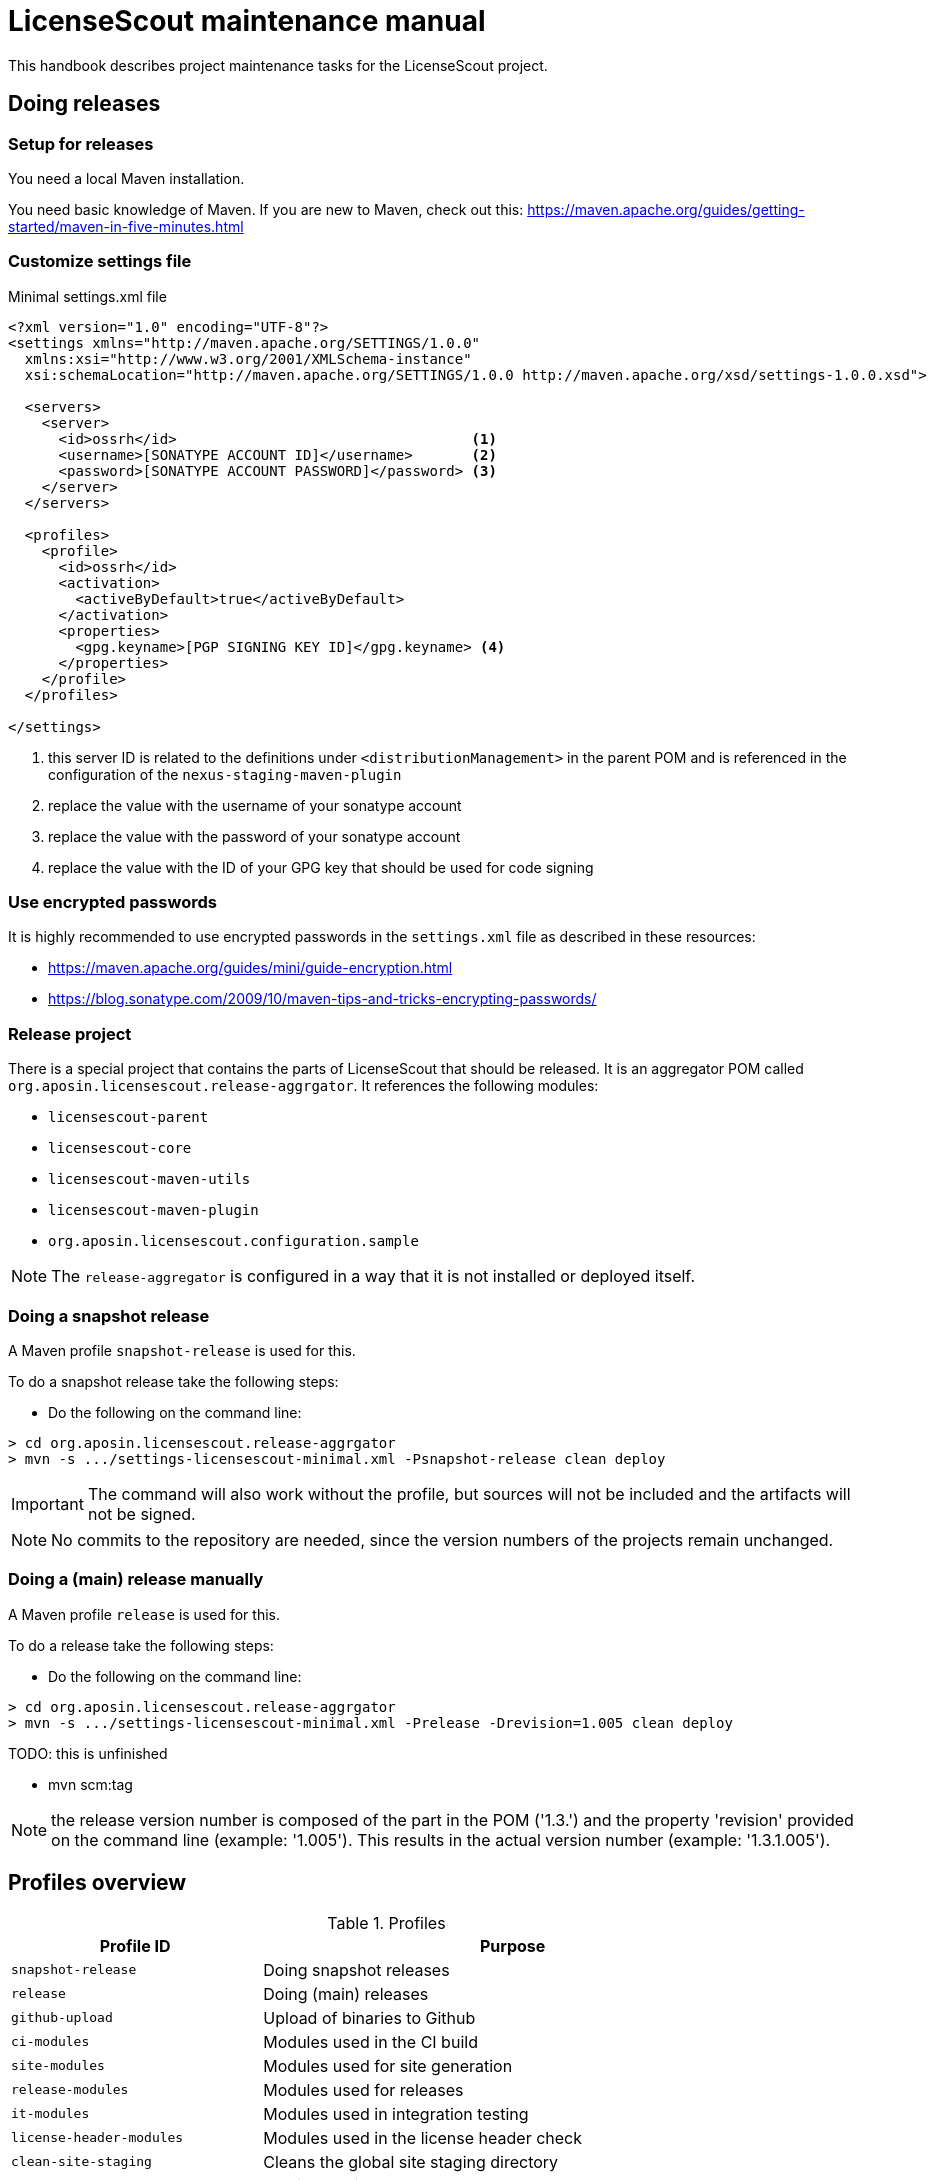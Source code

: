//
// Copyright 2019 Association for the promotion of open-source insurance software and for the establishment of open interface standards in the insurance industry (Verein zur Förderung quelloffener Versicherungssoftware und Etablierung offener Schnittstellenstandards in der Versicherungsbranche)
//
// Licensed under the Apache License, Version 2.0 (the "License");
// you may not use this file except in compliance with the License.
// You may obtain a copy of the License at
//
//     http://www.apache.org/licenses/LICENSE-2.0
//
// Unless required by applicable law or agreed to in writing, software
// distributed under the License is distributed on an "AS IS" BASIS,
// WITHOUT WARRANTIES OR CONDITIONS OF ANY KIND, either express or implied.
// See the License for the specific language governing permissions and
// limitations under the License.
//

= LicenseScout maintenance manual

:encoding: utf-8
:lang: en
:doctype: book
:toc:
:toclevels: 4


This handbook describes project maintenance tasks for the LicenseScout project.


== Doing releases

=== Setup for releases

You need a local Maven installation.

You need basic knowledge of Maven. If you are new to Maven, check out this:
https://maven.apache.org/guides/getting-started/maven-in-five-minutes.html


=== Customize settings file

[source,xml]
.Minimal settings.xml file
----
<?xml version="1.0" encoding="UTF-8"?>
<settings xmlns="http://maven.apache.org/SETTINGS/1.0.0"
  xmlns:xsi="http://www.w3.org/2001/XMLSchema-instance"
  xsi:schemaLocation="http://maven.apache.org/SETTINGS/1.0.0 http://maven.apache.org/xsd/settings-1.0.0.xsd">

  <servers>
    <server>
      <id>ossrh</id>                                   <1>
      <username>[SONATYPE ACCOUNT ID]</username>       <2>
      <password>[SONATYPE ACCOUNT PASSWORD]</password> <3>
    </server>
  </servers>

  <profiles>
    <profile>
      <id>ossrh</id>
      <activation>
        <activeByDefault>true</activeByDefault>
      </activation>
      <properties>
        <gpg.keyname>[PGP SIGNING KEY ID]</gpg.keyname> <4>
      </properties>
    </profile>
  </profiles>

</settings>
----
<1> this server ID is related to the definitions under `<distributionManagement>` in the parent POM
and is referenced in the configuration of the `nexus-staging-maven-plugin`
<2> replace the value with the username of your sonatype account
<3> replace the value with the password of your sonatype account
<4> replace the value with the ID of your GPG key that should be used for code signing

=== Use encrypted passwords
It is highly recommended to use encrypted passwords in the `settings.xml` file as described in these resources:

* https://maven.apache.org/guides/mini/guide-encryption.html
* https://blog.sonatype.com/2009/10/maven-tips-and-tricks-encrypting-passwords/

=== Release project

//TODO: replaced by profile in parent

There is a special project that contains the parts of LicenseScout that should be released.
It is an aggregator POM called `org.aposin.licensescout.release-aggrgator`.
It references the following modules:

* `licensescout-parent`
* `licensescout-core`
* `licensescout-maven-utils`
* `licensescout-maven-plugin`
* `org.aposin.licensescout.configuration.sample`

NOTE: The `release-aggregator` is configured in a way that it is not installed or deployed itself.

=== Doing a snapshot release

A Maven profile `snapshot-release` is used for this.

To do a snapshot release take the following steps:

* Do the following on the command line:

[source, bash]
----
> cd org.aposin.licensescout.release-aggrgator
> mvn -s .../settings-licensescout-minimal.xml -Psnapshot-release clean deploy
----

IMPORTANT: The command will also work without the profile, but sources will not be included and the artifacts will not be signed.

NOTE: No commits to the repository are needed, since the version numbers of the projects remain unchanged.


=== Doing a (main) release manually

A Maven profile `release` is used for this.

To do a release take the following steps:

* Do the following on the command line:

[source, bash]
----
> cd org.aposin.licensescout.release-aggrgator
> mvn -s .../settings-licensescout-minimal.xml -Prelease -Drevision=1.005 clean deploy
----

TODO: this is unfinished

* mvn scm:tag

NOTE: the release version number is composed of the part in the POM ('1.3.') and the property 'revision' provided on the command line (example: '1.005').
This results in the actual version number (example: '1.3.1.005').

== Profiles overview

.Profiles
[cols="1m,2", options="header"]
|===
|Profile ID|Purpose
|snapshot-release|Doing snapshot releases
|release|Doing (main) releases
|github-upload|Upload of binaries to Github
|ci-modules|Modules used in the CI build
|site-modules|Modules used for site generation
|release-modules|Modules used for releases
|it-modules|Modules used in integration testing
|license-header-modules|Modules used in the license header check
|clean-site-staging|Cleans the global site staging directory
|run-its|Run integration tests
|only-eclipse|Contains M2E definitions that lead to errors in normal reactor runs
|===


== Site generation

Site generation is done in two steps:

. Generating content and staging to a local irectory using the run configuration `licensescout-parent_multimodule_site_stage`.
This does a `package site site:stage` with the profiles `site-modules,clean-site-staging`. Note `package` is necessary due to a Maven bug (https://jira.apache.org/jira/browse/MDEP-98)

. Checkin from the staging directory to the `gh-pages` branch using he run configuration
`licensescout-parent_site_publish` which does `scm-publish:publish-scm`.

Note the definitions:
[source, xml]
----
</properties>
  ...
  <github.owner>aposin</github.owner>
  <siteStagingDirectory>C:\dev\tmp\licensescout-stage</siteStagingDirectory>
  <siteBranch>gh-pages</siteBranch>
</properties>
----

The generation uses site descriptor inheritance. To make this work, the parent POM does an `attachDescriptor`.

== Maintaining Eclipse run configurations

All run configurations should:

* Use "Execution environment: JavaSE-11" as runtime JDK
* Be stored in a folder "launch" in the related project
* Use a Maven runtime named `apache-maven-current`.
Eclipse has to be configured that an external Maven installation with this name exists.
(See Window / Preferences / Maven / Installations)

=== Naming conventions


== Repository structure

The maven projects should be stored in a folder with the name being the `artifactId` of the maven project.
Note that there are several tools, from reporting plugins to deploy plugins that assume this nming convention. If the naming convention is not followed, the tools won't ork as expected or require additional configuration per project.

== Editing XML files

For `pom.xml` and `site.xml` the following applies:

* indentation should be done with one tab
* Depending on your preferences, you may or may not want to use formatting in the Eclipse XML editor, make sure that formatting of comments is turned off (Window / Preferences / XML / XML Files / Editor / Format comments).
